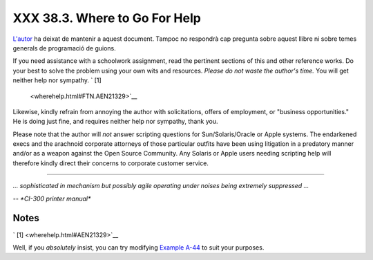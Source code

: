 ###############################
XXX  38.3. Where to Go For Help
###############################

`L'autor <mailto:thegrendel.abs@gmail.com>`_ ha deixat de mantenir
a aquest document. Tampoc no respondrà cap pregunta sobre aquest
llibre ni sobre temes generals de programació de guions.


If you need assistance with a schoolwork assignment, read the pertinent
sections of this and other reference works. Do your best to solve the
problem using your own wits and resources. *Please do not waste the
author's time.* You will get neither help nor sympathy. ` [1]
 <wherehelp.html#FTN.AEN21329>`__

Likewise, kindly refrain from annoying the author with solicitations,
offers of employment, or "business opportunities." He is doing just
fine, and requires neither help nor sympathy, thank you.

Please note that the author will *not* answer scripting questions for
Sun/Solaris/Oracle or Apple systems. The endarkened execs and the
arachnoid corporate attorneys of those particular outfits have been
using litigation in a predatory manner and/or as a weapon against the
Open Source Community. Any Solaris or Apple users needing scripting help
will therefore kindly direct their concerns to corporate customer
service.


----

*... sophisticated in mechanism but possibly agile operating under
noises being extremely suppressed ...*

*-- *CI-300 printer manual**


Notes
~~~~~

` [1]  <wherehelp.html#AEN21329>`__

Well, if you *absolutely* insist, you can try modifying `Example
A-44 <contributed-scripts.html#HOMEWORK>`__ to suit your purposes.

